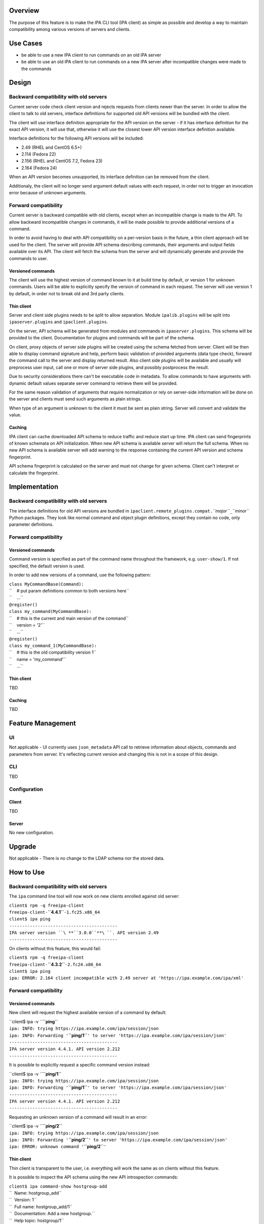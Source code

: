 Overview
--------

The purpose of this feature is to make the IPA CLI tool (IPA client) as
simple as possible and develop a way to maintain compatibility among
various versions of servers and clients.

.. _use_cases:

Use Cases
---------

-  be able to use a new IPA client to run commands on an old IPA server
-  be able to use an old IPA client to run commands on a new IPA server
   after incompatible changes were made to the commands

Design
------

.. _backward_compatibility_with_old_servers:

Backward compatibility with old servers
~~~~~~~~~~~~~~~~~~~~~~~~~~~~~~~~~~~~~~~

Current server code check client version and rejects requests from
clients newer than the server. In order to allow the client to talk to
old servers, interface definitions for supported old API versions will
be bundled with the client.

The client will use interface definition appropriate for the API version
on the server - if it has interface definition for the exact API
version, it will use that, otherwise it will use the closest lower API
version interface definition available.

Interface definitions for the following API versions will be included:

-  2.49 (RHEL and CentOS 6.5+)
-  2.114 (Fedora 22)
-  2.156 (RHEL and CentOS 7.2, Fedora 23)
-  2.164 (Fedora 24)

When an API version becomes unsupported, its interface definition can be
removed from the client.

Additionaly, the client will no longer send argument default values with
each request, in order not to trigger an invocation error because of
unknown arguments.

.. _forward_compatibility:

Forward compatibility
~~~~~~~~~~~~~~~~~~~~~

Current server is backward compatible with old clients, except when an
incompatible change is made to the API. To allow backward incompatible
changes in commands, it will be made possible to provide additional
versions of a command.

In order to avoid having to deal with API compatibility on a per-version
basis in the future, a thin client approach will be used for the client.
The server will provide API schema describing commands, their arguments
and output fields available over its API. The client will fetch the
schema from the server and will dynamically generate and provide the
commands to user.

.. _versioned_commands:

Versioned commands
^^^^^^^^^^^^^^^^^^

The client will use the highest version of command known to it at build
time by default, or version 1 for unknown commands. Users will be able
to explicitly specify the version of command in each request. The server
will use version 1 by default, in order not to break old and 3rd party
clients.

.. _thin_client:

Thin client
^^^^^^^^^^^

Server and client side plugins needs to be split to allow separation.
Module ``ipalib.plugins`` will be split into ``ipaserver.plugins`` and
``ipaclient.plugins``.

On the server, API schema will be generated from modules and commands in
``ipaserver.plugins``. This schema will be provided to the client.
Documentation for plugins and commands will be part of the schema.

On client, proxy objects of server side plugins will be created using
the schema fetched from server. Client will be then able to display
command signature and help, perform basic validation of provided
arguments (data type check), forward the command call to the server and
display returned result. Also client side plugins will be available and
usually will preprocess user input, call one or more of server side
plugins, and possibly postprocess the result.

Due to security considerations there can't be executable code in
metadata. To allow commands to have arguments with dynamic default
values separate server command to retrieve them will be provided.

For the same reason validation of arguments that require normalization
or rely on server-side information will be done on the server and
clients must send such arguments as plain strings.

When type of an argument is unknown to the client it must be sent as
plain string. Server will convert and validate the value.

Caching
^^^^^^^

IPA client can cache downloaded API schema to reduce traffic and reduce
start up time. IPA client can send fingerprints of known schemata on API
initialization. When new API schema is available server will return the
full schema. When no new API schema is available server will add warning
to the response containing the current API version and schema
fingerprint.

API schema fingerprint is calculated on the server and must not change
for given schema. Client can't interpret or calculate the fingerprint.

Implementation
--------------

.. _backward_compatibility_with_old_servers_1:

Backward compatibility with old servers
~~~~~~~~~~~~~~~~~~~~~~~~~~~~~~~~~~~~~~~

The interface definitions for old API versions are bundled in
``ipaclient.remote_plugins.compat.``\ *``major``*\ ``_``\ *``minor``*
Python packages. They look like normal command and object plugin
definitions, except they contain no code, only parameter definitions.

.. _forward_compatibility_1:

Forward compatibility
~~~~~~~~~~~~~~~~~~~~~

.. _versioned_commands_1:

Versioned commands
^^^^^^^^^^^^^^^^^^

Command version is specified as part of the command name throughout the
framework, e.g. ``user-show/1``. If not specified, the default version
is used.

In order to add new versions of a command, use the following pattern:

| ``class MyCommandBase(Command):``
| ``    # put param definitions common to both versions here``
| ``    ...``
| ``@register()``
| ``class my_command(MyCommandBase):``
| ``    # this is the current and main version of the command``
| ``    version = '2'``
| ``    ...``
| ``@register()``
| ``class my_command_1(MyCommandBase):``
| ``    # this is the old compatibility version 1``
| ``    name = 'my_command'``
| ``    ...``

.. _thin_client_1:

Thin client
^^^^^^^^^^^

TBD

.. _caching_1:

Caching
^^^^^^^

TBD

.. _feature_management:

Feature Management
------------------

UI
~~

Not applicable - UI currently uses ``json_metadata`` API call to
retrieve information about objects, commands and parameters from server.
It's reflecting current version and changing this is not in a scope of
this design.

CLI
~~~

TBD

Configuration
~~~~~~~~~~~~~

Client
^^^^^^

TBD

Server
^^^^^^

No new configuration.

Upgrade
-------

Not applicable - There is no change to the LDAP schema nor the stored
data.

.. _how_to_use:

How to Use
----------

.. _backward_compatibility_with_old_servers_2:

Backward compatibility with old servers
~~~~~~~~~~~~~~~~~~~~~~~~~~~~~~~~~~~~~~~

The ``ipa`` command line tool will now work on new clients enrolled
against old server:

| ``client$ rpm -q freeipa-client``
| ``freeipa-client-``\ **``4.4.1``**\ ``-1.fc25.x86_64``
| ``client$ ipa ping``
| ``------------------------------------------``
| ``IPA server version ``\ **``3.0.0``**\ ``. API version 2.49``
| ``------------------------------------------``

On clients without this feature, this would fail:

| ``client$ rpm -q freeipa-client``
| ``freeipa-client-``\ **``4.3.2``**\ ``-2.fc24.x86_64``
| ``client$ ipa ping``
| ``ipa: ERROR: 2.164 client incompatible with 2.49 server at 'https://ipa.example.com/ipa/xml'``

.. _forward_compatibility_2:

Forward compatibility
~~~~~~~~~~~~~~~~~~~~~

.. _versioned_commands_2:

Versioned commands
^^^^^^^^^^^^^^^^^^

New client will request the highest available version of a command by
default:

| ``client$ ipa -v ``\ **``ping``**
| ``ipa: INFO: trying https://ipa.example.com/ipa/session/json``
| ``ipa: INFO: Forwarding '``\ **``ping/1``**\ ``' to server 'https://ipa.example.com/ipa/session/json'``
| ``------------------------------------------``
| ``IPA server version 4.4.1. API version 2.212``
| ``------------------------------------------``

It is possible to explicitly request a specific command version instead:

| ``client$ ipa -v ``\ **``ping/1``**
| ``ipa: INFO: trying https://ipa.example.com/ipa/session/json``
| ``ipa: INFO: Forwarding '``\ **``ping/1``**\ ``' to server 'https://ipa.example.com/ipa/session/json'``
| ``------------------------------------------``
| ``IPA server version 4.4.1. API version 2.212``
| ``------------------------------------------``

Requesting an unknown version of a command will result in an error:

| ``client$ ipa -v ``\ **``ping/2``**
| ``ipa: INFO: trying https://ipa.example.com/ipa/session/json``
| ``ipa: INFO: Forwarding '``\ **``ping/2``**\ ``' to server 'https://ipa.example.com/ipa/session/json'``
| ``ipa: ERROR: unknown command '``\ **``ping/2``**\ ``'``

.. _thin_client_2:

Thin client
^^^^^^^^^^^

Thin client is transparent to the user, i.e. everything will work the
same as on clients without this feature.

It is possible to inspect the API schema using the new API introspection
commands:

| ``client$ ipa command-show hostgroup-add``
| ``  Name: hostgroup_add``
| ``  Version: 1``
| ``  Full name: hostgroup_add/1``
| ``  Documentation: Add a new hostgroup.``
| ``  Help topic: hostgroup/1``
| ``  Method of: hostgroup/1``
| ``  Method name: add``
| ``client$ ipa param-find hostgroup-add``
| ``  Name: cn``
| ``  Documentation: Name of host-group``
| ``  Type: str``
| ``  CLI name: hostgroup_name``
| ``  Label: Host-group``
| ``  Convert on server: True``
| ``  Name: description``
| ``  Documentation: A description of this host-group``
| ``  Type: str``
| ``  Required: False``
| ``  CLI name: desc``
| ``  Label: Description``
| ``  Name: setattr``
| ``  Documentation: Set an attribute to a name/value pair. Format is attr=value.``
| ``For multi-valued attributes, the command replaces the values already present.``
| ``  Exclude from: webui``
| ``  Type: str``
| ``  Required: False``
| ``  Multi-value: True``
| ``  CLI name: setattr``
| ``  Name: addattr``
| ``  Documentation: Add an attribute/value pair. Format is attr=value. The attribute``
| ``must be part of the schema.``
| ``  Exclude from: webui``
| ``  Type: str``
| ``  Required: False``
| ``  Multi-value: True``
| ``  CLI name: addattr``
| ``  Name: all``
| ``  Documentation: Retrieve and print all attributes from the server. Affects command output.``
| ``  Exclude from: webui``
| ``  Type: bool``
| ``  CLI name: all``
| ``  Default: False``
| ``  Positional argument: False``
| ``  Name: raw``
| ``  Documentation: Print entries as stored on the server. Only affects output format.``
| ``  Exclude from: webui``
| ``  Type: bool``
| ``  CLI name: raw``
| ``  Default: False``
| ``  Positional argument: False``
| ``  Name: no_members``
| ``  Documentation: Suppress processing of membership attributes.``
| ``  Exclude from: webui``
| ``  Type: bool``
| ``  Default: False``
| ``  Positional argument: False``
| ``----------------------------``
| ``Number of entries returned 7``
| ``----------------------------``
| ``client$ ipa class-show hostgroup``
| ``  Name: hostgroup``
| ``  Version: 1``
| ``  Full name: hostgroup/1``
| ``client$ ipa param-find hostgroup``
| ``  Name: cn``
| ``  Documentation: Name of host-group``
| ``  Type: str``
| ``  Label: Host-group``
| ``  Name: description``
| ``  Documentation: A description of this host-group``
| ``  Type: str``
| ``  Required: False``
| ``  Label: Description``
| ``  Name: member_host``
| ``  Type: str``
| ``  Required: False``
| ``  Label: Member hosts``
| ``  Name: member_hostgroup``
| ``  Type: str``
| ``  Required: False``
| ``  Label: Member host-groups``
| ``  Name: memberof_hostgroup``
| ``  Type: str``
| ``  Required: False``
| ``  Label: Member of host-groups``
| ``  Name: memberof_netgroup``
| ``  Type: str``
| ``  Required: False``
| ``  Label: Member of netgroups``
| ``  Name: memberof_sudorule``
| ``  Type: str``
| ``  Required: False``
| ``  Label: Member of Sudo rule``
| ``  Name: memberof_hbacrule``
| ``  Type: str``
| ``  Required: False``
| ``  Label: Member of HBAC rule``
| ``  Name: memberindirect_host``
| ``  Type: str``
| ``  Required: False``
| ``  Label: Indirect Member hosts``
| ``  Name: memberindirect_hostgroup``
| ``  Type: str``
| ``  Required: False``
| ``  Label: Indirect Member host-groups``
| ``  Name: memberofindirect_hostgroup``
| ``  Type: str``
| ``  Required: False``
| ``  Label: Indirect Member of host-group``
| ``  Name: memberofindirect_sudorule``
| ``  Type: str``
| ``  Required: False``
| ``  Label: Indirect Member of Sudo rule``
| ``  Name: memberofindirect_hbacrule``
| ``  Type: str``
| ``  Required: False``
| ``  Label: Indirect Member of HBAC rule``
| ``-----------------------------``
| ``Number of entries returned 13``
| ``-----------------------------``
| ``client$ ipa output-find hostgroup-add``
| ``  Name: summary``
| ``  Documentation: User-friendly description of action performed``
| ``  Type: str``
| ``  Required: False``
| ``  Name: result``
| ``  Type: dict``
| ``  Name: value``
| ``  Documentation: The primary_key value of the entry, e.g. 'jdoe' for a user``
| ``  Type: str``
| ``----------------------------``
| ``Number of entries returned 3``
| ``----------------------------``
| ``client$ ipa topic-show hostgroup``
| ``  Name: hostgroup``
| ``  Version: 1``
| ``  Full name: hostgroup/1``
| ``  Documentation: Groups of hosts.``
| ``Manage groups of hosts. This is useful for applying access control to a``
| ``number of hosts by using Host-based Access Control.``
| ``EXAMPLES:``
| `` Add a new host group:``
| ``   ipa hostgroup-add --desc="Baltimore hosts" baltimore``
| `` Add another new host group:``
| ``   ipa hostgroup-add --desc="Maryland hosts" maryland``
| `` Add members to the hostgroup (using Bash brace expansion):``
| ``   ipa hostgroup-add-member --hosts={box1,box2,box3} baltimore``
| `` Add a hostgroup as a member of another hostgroup:``
| ``   ipa hostgroup-add-member --hostgroups=baltimore maryland``
| `` Remove a host from the hostgroup:``
| ``   ipa hostgroup-remove-member --hosts=box2 baltimore``
| `` Display a host group:``
| ``   ipa hostgroup-show baltimore``
| `` Delete a hostgroup:``
| ``   ipa hostgroup-del baltimore``

.. _caching_2:

Caching
^^^^^^^

API schema is cached on the client for an hour. During this interval,
the client will not try to contact the server about the schema:

| ``$ ipa -v ping``
| ``ipa: INFO: trying https://ipa.example.com/ipa/session/json``
| ``ipa: INFO: Forwarding 'ping/1' to json server 'https://ipa.example.com/ipa/session/json'``
| ``-------------------------------------------------------------------``
| ``IPA server version 4.4.1. API version 2.212``
| ``-------------------------------------------------------------------``

To refresh the cache (e.g. if you want the client to immediately use an
up-to-date API schema after server upgrade), use the
``force_schema_check`` option:

| ``$ ipa -v ``\ **``-e``\ ````\ ``force_schema_check=1``**\ `` ping``
| ``ipa: INFO: trying https://ipa.example.com/ipa/session/json``
| **``ipa:``\ ````\ ``INFO:``\ ````\ ``Forwarding``\ ````\ ``'schema'``\ ````\ ``to``\ ````\ ``json``\ ````\ ``server``\ ````\ ``'https://ipa.example.com/ipa/session/json'``**
| ``ipa: INFO: trying https://ipa.example.com/ipa/session/json``
| ``ipa: INFO: Forwarding 'ping/1' to json server 'https://ipa.example.com/ipa/session/json'``
| ``-------------------------------------------------------------------``
| ``IPA server version 4.4.1. API version 2.212``
| ``-------------------------------------------------------------------``

.. _test_plan:

Test Plan
---------

.. _regression_testing:

Regression testing
~~~~~~~~~~~~~~~~~~

New IPA client (resp. server) MUST behave exactly the same as the old
IPA client (resp. server) when communicating with the old IPA server
(resp. client).

.. _feature_testing:

Feature testing
~~~~~~~~~~~~~~~

TBD

.. _test_plan_1:

Test Plan
~~~~~~~~~

`Thin Client V4.4 test plan <V4/Thin_Client/Test_Plan>`__
